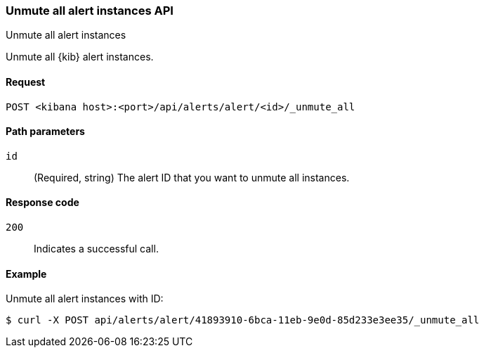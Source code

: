 [[alerts-api-unmute-all]]
=== Unmute all alert instances API
++++
<titleabbrev>Unmute all alert instances</titleabbrev>
++++

Unmute all {kib} alert instances.

[[alerts-api-unmute-all-request]]
==== Request

`POST <kibana host>:<port>/api/alerts/alert/<id>/_unmute_all`

[[alerts-api-unmute-all-path-params]]
==== Path parameters

`id`::
  (Required, string) The alert ID that you want to unmute all instances.

[[alerts-api-unmute-all-response-codes]]
==== Response code

`200`::
  Indicates a successful call.

==== Example

Unmute all alert instances with ID:

[source,sh]
--------------------------------------------------
$ curl -X POST api/alerts/alert/41893910-6bca-11eb-9e0d-85d233e3ee35/_unmute_all
--------------------------------------------------
// KIBANA
